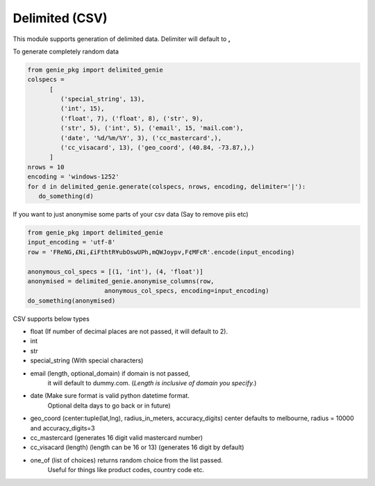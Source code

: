 Delimited (CSV)
===============

This module supports generation of delimited data. Delimiter will default to **,**

To generate completely random data

.. code-block:: python

   from genie_pkg import delimited_genie
   colspecs =
         [
            ('special_string', 13),
            ('int', 15),
            ('float', 7), ('float', 8), ('str', 9),
            ('str', 5), ('int', 5), ('email', 15, 'mail.com'),
            ('date', '%d/%m/%Y', 3), ('cc_mastercard',),
            ('cc_visacard', 13), ('geo_coord', (40.84, -73.87,),)
         ]
   nrows = 10
   encoding = 'windows-1252'
   for d in delimited_genie.generate(colspecs, nrows, encoding, delimiter='|'):
      do_something(d)

If you want to just anonymise some parts of your
csv data (Say to remove piis etc)

.. code-block:: python

   from genie_pkg import delimited_genie
   input_encoding = 'utf-8'
   row = 'FReNG,£Ni,£iFthtR¥ubOswUPh,mQWJoypv,F¢MFcR'.encode(input_encoding)

   anonymous_col_specs = [(1, 'int'), (4, 'float')]
   anonymised = delimited_genie.anonymise_columns(row,
                        anonymous_col_specs, encoding=input_encoding)
   do_something(anonymised)

CSV supports below types

- float (If number of decimal places are not passed, it will default to 2).
- int
- str
- special_string (With special characters)
- email (length, optional_domain) if domain is not passed,
      it will default to dummy.com.
      (*Length is inclusive of domain you specify.*)
- date (Make sure format is valid python datetime format.
      Optional delta days to go back or in future)
- geo_coord (center:tuple(lat,lng), radius_in_meters, accuracy_digits)
  center defaults to melbourne, radius = 10000 and accuracy_digits=3
- cc_mastercard (generates 16 digit valid mastercard number)
- cc_visacard (length) (length can be 16 or 13) (generates 16 digit by default)
- one_of (list of choices) returns random choice from the list passed.
      Useful for things like product codes, country code etc.
